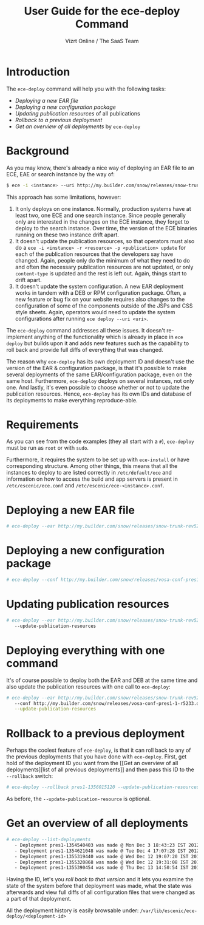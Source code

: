 #+TITLE: User Guide for the ece-deploy Command
#+AUTHOR: Vizrt Online / The SaaS Team
#+OPTIONS: H:6 num:5 toc:2

* Introduction
The =ece-deploy= command will help you with the following tasks:

- [[Deploying a new EAR file]]
- [[Deploying a new configuration package]]
- [[Updating publication resources]] of all publications
- [[Rollback to a previous deployment]]
- [[Get an overview of all deployments]] by =ece-deploy=

* Background
As you may know, there's already a nice way of deploying an EAR file
to an ECE, EAE or search instance by the way of:
#+BEGIN_SRC sh
$ ece -i <instance> --uri http://my.builder.com/snow/releases/snow-trunk-rev5233-2012-10-04_1608.ear
#+END_SRC

This approach has some limitations, however:

1. It only deploys on one instance. Normally, production systems have
   at least two, one ECE and one search instance. Since people
   generally only are interested in the changes on the ECE instance,
   they forget to deploy to the search instance. Over time, the
   version of the ECE binaries running on these two instance drift
   apart.
2. It doesn't update the publication resources, so that operators must
   also do a =ece -i <instance> -r <resource> -p <publication> update=
   for each of the publication resources that the developers say have
   changed. Again, people only do the minimum of what they need to do
   and often the necessary publication resources are not updated, or
   only =content-type= is updated and the rest is left out. Again,
   things start to drift apart.
3. It doesn't update the system configuration. A new EAR deployment
   works in tandem with a DEB or RPM configuration package. Often, a
   new feature or bug fix on your website requires also changes to the
   configuration of some of the components outside of the JSPs and CSS
   style sheets. Again, operators would need to update the system
   configurations after running =ece deploy --uri <uri>=.

The =ece-deploy= command addresses all these issues. It doesn't
re-implement anything of the functionality which is already in place
in =ece deploy= but builds upon it and adds new features such as the
capability to roll back and provide full diffs of everything that was
changed.

The reason why =ece-deploy= has its own deployment ID and doesn't use
the version of the EAR & configuration package, is that it's possible
to make several deployments of the same EAR/configuration package,
even on the same host. Furthermore, =ece-deploy= deploys on several
instances, not only one. And lastly, it's even possible to choose
whether or not to update the publication resources. Hence,
=ece-deploy= has its own IDs and database of its deployments to make
everything reproduce-able.

* Requirements
As you can see from the code examples (they all start with a =#=),
=ece-deploy= must be run as =root= or with =sudo=.

Furthermore, it requires the system to be set up with =ece-install=
or have corresponding structure. Among other things, this means that
all the instances to deploy to are listed correctly in
=/etc/default/ece= and information on how to access the build and app
servers is present in =/etc/escenic/ece.conf= and
=/etc/escenic/ece-<instance>.conf=.

* Deploying a new EAR file
#+BEGIN_SRC sh
# ece-deploy --ear http://my.builder.com/snow/releases/snow-trunk-rev5233-2012-10-04_1608.ear
#+END_SRC

* Deploying a new configuration package
#+BEGIN_SRC sh
# ece-deploy --conf http://my.builder.com/snow/releases/vosa-conf-pres1-1-r5233.deb
#+END_SRC

* Updating publication resources
#+BEGIN_SRC sh
# ece-deploy --ear http://my.builder.com/snow/releases/snow-trunk-rev5233-2012-10-04_1608.ear \
   --update-publication-resources
#+END_SRC

* Deploying everything with one command
It's of course possible to deploy both the EAR and DEB at the same
time and also update the publication resources with one call to
=ece-deploy=:

#+BEGIN_SRC sh
# ece-deploy --ear http://my.builder.com/snow/releases/snow-trunk-rev5233-2012-10-04_1608.ear \
   --conf http://my.builder.com/snow/releases/vosa-conf-pres1-1-r5233.deb \
   --update-publication-resources
#+END_SRC

* Rollback to a previous deployment
Perhaps the coolest feature of =ece-deploy=, is that it can roll back
to any of the previous deployments that you have done with
=ece-deploy=. First, get hold of the deployment ID you want from the [[Get an overview of all
 deployments][list of all previous deployments]] and then pass this ID to the
=--rollback= switch:

#+BEGIN_SRC sh
# ece-deploy --rollback pres1-1356015120 --update-publication-resources
#+END_SRC

As before, the =--update-publication-resource= is optional.

* Get an overview of all deployments
#+BEGIN_SRC sh
# ece-deploy --list-deployments
   - Deployment pres1-1354540403 was made @ Mon Dec 3 18:43:23 IST 2012
   - Deployment pres1-1354621048 was made @ Tue Dec 4 17:07:28 IST 2012
   - Deployment pres1-1355319440 was made @ Wed Dec 12 19:07:20 IST 2012
   - Deployment pres1-1355320868 was made @ Wed Dec 12 19:31:08 IST 2012
   - Deployment pres1-1355390454 was made @ Thu Dec 13 14:50:54 IST 2012
#+END_SRC

Having the ID, let's you [[Rollback to a previous version][roll back to that version]] and it lets you
examine the state of the system before that deployment was made, what
the state was afterwards and view full diffs of all configuration
files that were changed as a part of that deployment.

All the deployment history is easily browsable under:
=/var/lib/escenic/ece-deploy/<deployment-id>=
